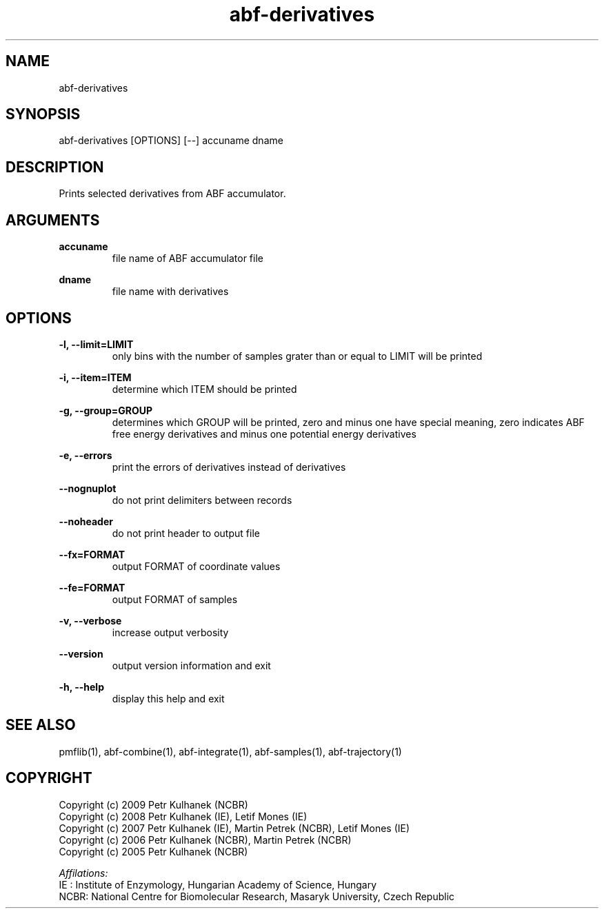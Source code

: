 .TH abf-derivatives 1 "2008" "PMFLib" "PMFLib - Library Supporting Potential of Mean Force Calculations"

.\"-----------------------------------------------------------------------------
.SH NAME
abf-derivatives

.\"-----------------------------------------------------------------------------
.SH SYNOPSIS
abf-derivatives [OPTIONS] [--] accuname dname

.\"-----------------------------------------------------------------------------
.SH DESCRIPTION
Prints selected derivatives from ABF accumulator.

.\"-----------------------------------------------------------------------------
.SH ARGUMENTS
.B accuname
.RS
file name of ABF accumulator file
.RE

.B dname
.RS
file name with derivatives
.RE

.\"-----------------------------------------------------------------------------
.SH OPTIONS
.B -l, --limit=LIMIT
.RS
only bins with the number of samples grater than or equal to LIMIT will be printed
.RE

.B -i, --item=ITEM
.RS
determine which ITEM should be printed
.RE

.B -g, --group=GROUP
.RS
determines which GROUP will be printed, zero and minus one have special meaning, zero indicates ABF free energy derivatives and minus one potential energy derivatives
.RE

.B -e, --errors
.RS
print the errors of derivatives instead of derivatives
.RE

.B --nognuplot
.RS
do not print delimiters between records
.RE

.B --noheader
.RS
do not print header to output file
.RE

.B --fx=FORMAT
.RS
output FORMAT of coordinate values
.RE

.B --fe=FORMAT
.RS
output FORMAT of samples
.RE

.B -v, --verbose
.RS
increase output verbosity
.RE

.B --version
.RS
output version information and exit
.RE

.B -h, --help
.RS
display this help and exit
.RE

.\"-----------------------------------------------------------------------------
.SH SEE ALSO
pmflib(1), abf-combine(1), abf-integrate(1), abf-samples(1), abf-trajectory(1)

.\"-----------------------------------------------------------------------------
.SH COPYRIGHT
Copyright (c) 2009 Petr Kulhanek (NCBR)
.br
Copyright (c) 2008 Petr Kulhanek (IE), Letif Mones (IE)
.br
Copyright (c) 2007 Petr Kulhanek (IE), Martin Petrek (NCBR), Letif Mones (IE)
.br
Copyright (c) 2006 Petr Kulhanek (NCBR), Martin Petrek (NCBR)
.br
Copyright (c) 2005 Petr Kulhanek (NCBR)

.P
.I Affilations:
.br
IE  : Institute of Enzymology, Hungarian Academy of Science, Hungary
.br
NCBR: National Centre for Biomolecular Research, Masaryk University, Czech Republic
